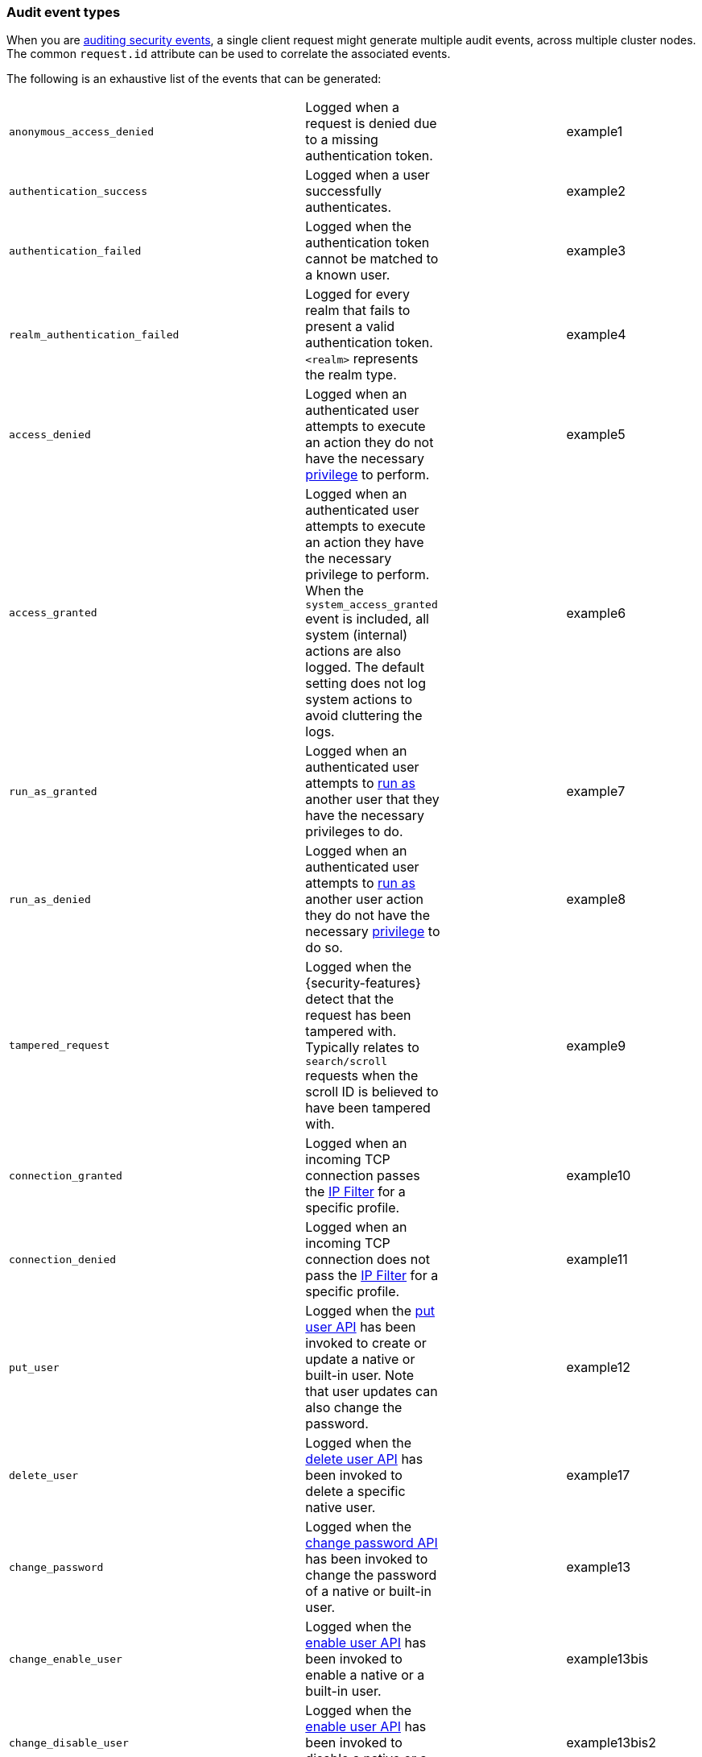 [role="xpack"]
[[audit-event-types]]
=== Audit event types

When you are <<enable-audit-logging,auditing security events>>, a single client request
might generate multiple audit events, across multiple cluster nodes. The common
`request.id` attribute can be used to correlate the associated events.


The following is an exhaustive list of the events that can be generated:

|======
| `anonymous_access_denied`         | | Logged when a request is denied due to a missing
                                        authentication token.                                                  | | example1
| `authentication_success`          | | Logged when a user successfully authenticates.                         | | example2
| `authentication_failed`           | | Logged when the authentication token cannot be
                                        matched to a known user.                                               | | example3
| `realm_authentication_failed`     | | Logged for every realm that fails to present a valid
                                        authentication token. `<realm>` represents the
                                        realm type.                                                            | | example4
| `access_denied`                   | | Logged when an authenticated user attempts to execute
                                        an action they do not have the necessary
                                        <<security-privileges,privilege>> to perform.                          | | example5
| `access_granted`                  | | Logged when an authenticated user attempts to execute
                                        an action they have the necessary privilege to perform.
                                        When the `system_access_granted` event is included, all system
                                        (internal) actions are also logged. The default setting does
                                        not log system actions to avoid cluttering the logs.                   | | example6
| `run_as_granted`                  | | Logged when an authenticated user attempts to
                                        <<run-as-privilege, run as>> another user that they have
                                        the necessary privileges to do.                                        | | example7
| `run_as_denied`                   | | Logged when an authenticated user attempts to
                                        <<run-as-privilege, run as>>
                                        another user action they do not have the necessary
                                        <<security-privileges,privilege>> to do so.                            | | example8
| `tampered_request`                | | Logged when the {security-features} detect that the request has
                                        been tampered with. Typically relates to `search/scroll`
                                        requests when the scroll ID is believed to have been
                                        tampered with.                                                         | | example9
| `connection_granted`              | | Logged when an incoming TCP connection passes the
                                        <<ip-filtering, IP Filter>> for a specific
                                        profile.                                                               | | example10
| `connection_denied`               | | Logged when an incoming TCP connection does not pass the
                                        <<ip-filtering, IP Filter>> for a specific
                                        profile.                                                               | | example11
| `put_user`                        | | Logged when the <<security-api-put-user, put user API>>
                                        has been invoked to create or
                                        update a native or built-in user. Note that user updates can
                                        also change the password.                                              | | example12
| `delete_user`                     | | Logged when the <<security-api-delete-user, delete user API>>
                                        has been invoked to delete a specific native user.                     | | example17
| `change_password`                 | | Logged when the <<security-api-change-password, change password API>>
                                        has been invoked to change the password of a native or built-in user.  | | example13
| `change_enable_user`              | | Logged when the <<security-api-enable-user, enable user API>>
                                        has been invoked to enable a native or a built-in user.                | | example13bis
| `change_disable_user`             | | Logged when the <<security-api-enable-user, enable user API>>
                                        has been invoked to disable a native or a built-in user.               | | example13bis2
| `put_role`                        | | Logged when the <<security-api-put-role, put role API>>
                                        has been invoked to create or update a role.                           | | example14
| `delete_role`                     | | Logged when the <<security-api-delete-role, delete role API>>
                                        has been invoked to delete a role.                                     | | example18
| `put_role_mapping`                | | Logged when the <<security-api-put-role-mapping, put role mapping API>>
                                        has been invoked to create or update a role mapping.                   | | example15
| `delete_role_mapping`             | | Logged when the
                                        <<security-api-delete-role-mapping, delete role mapping API>>
                                        has been invoked to delete a role mapping.                             | | example19
| `create_apikey`                   | | Logged when the <<security-api-create-api-key, create API key>>
                                        or the <<security-api-grant-api-key, grant API key>> APIs have
                                        been invoked to create a new API key.                                  | | example16
| `invalidate_apikeys`              | | Logged when the
                                        <<security-api-invalidate-api-key, invalidate API Key API>> has been
                                        invoked to invalidate one or more API Keys.                            | | example20
| `put_privileges`                  | | Logged when the <<security-api-put-privileges, put privileges API>>
                                        has been invoked to add or update one or more application privileges.  | | example15
| `delete_privileges`               | | Logged when the
                                        <<security-api-delete-privilege, delete application privileges API>>
                                        has been invoked to remove one or more application privileges.         | | example21
|======

[discrete]
[[audit-event-attributes]]
=== Audit event attributes

The audit events are formatted as JSON documents, and each event is printed on a separate
line in the audit log (the entries themselves do not contain the end-of-line delimiter).
The audit event JSON format is somewhat particular, as *most* fields follow a dotted
name syntax, are ordered, and contain non-null string values. This format creates a
structured columnar aspect, similar to a CSV, that can be more easily inspected visually
(compared to an equivalent nested JSON document).

There are however a few attributes that are exceptions to the above format. The `put`,
`delete`, `change`, `create` and `invalidate` attributes, which are only present for
events with the `event.type: "security_config_change"` attribute, contain the *nested JSON*
representation of the security change taking effect. The contents of security config change
are hence not splayed as top-level dot-named fields in the audit event document. That's because
the fields are specific to the particular kind of the security change and do not show up in
any other audit events, and so the benefits of a columnar format are much more limited; the
space-saving benefits of the nested structure is the favoured trade-off in this case.

The following list shows attributes that are common to all audit event types:

`@timestamp`      ::    The time, in ISO9601 format, when the event occurred.
`node.name`       ::    The name of the node. This can be changed
                        in the `elasticsearch.yml` config file.
`node.id`         ::    The node id. This is automatically generated and is
                        persistent across full cluster restarts.
`host.ip`         ::    The bound IP address of the node, with which the node
                        can be communicated with.
`host.name`       ::    The unresolved node's hostname.
`event.type`      ::    The internal processing layer that generated the event:
                        `rest`, `transport`, `ip_filter` or `security_config_change`.
                        This is different from `origin.type` because a request
                        originating from the REST API is translated to a number
                        of transport messages, generating audit events with
                        `origin.type: rest` and `event.type: transport`.
`event.action`    ::    The type of event that occurred: `anonymous_access_denied`,
                        `authentication_failed`, `authentication_success`,
                        `realm_authentication_failed`, `access_denied`, `access_granted`,
                        `connection_denied`, `connection_granted`, `tampered_request`,
                        `run_as_denied`, or `run_as_granted`. In addition, if
                        `event.type` equals `security_config_change`, the
                        `event.action` attribute takes one of the following values:
                        `put_user`, `change_password`, `put_role`, `put_role_mapping`,
                        `change_enable_user`, `change_disable_user`, `put_privileges`,
                        `create_apikey`, `delete_user`, `delete_role`,
                        `delete_role_mapping`, `invalidate_apikeys` or `delete_privileges`.
`request.id`      ::    A synthetic identifier that can be used to correlate the events
                        associated with a particular REST request.

In addition, all the events with types `rest`, `transport` and `ip_filter` (but not
`security_config_change`) contain the following extra attributes, which
show details on the requesting client:

`origin.address`  ::    The source IP address of the request associated with
                        this event. This could be the address of the remote client,
                        the address of another cluster node, or the local node's
                        bound address, if the request originated locally. Unless
                        the remote client connects directly to the cluster, the
                        _client  address_ will actually be the address of the first
                        OSI layer 3 proxy in front of the cluster.
`origin.type`     ::    The origin type of the request associated with this event:
                        `rest` (request originated from a REST API request),
                        `transport` (request was received on the transport channel),
                        or `local_node` (the local node issued the request).
`opaque_id`       ::    The value of the `X-Opaque-Id` HTTP header (if present) of
                        the request associated with this event. This header can
                        be used freely by the client to mark API calls, as it has
                        no semantics in Elasticsearch.
`x_forwarded_for` ::    The verbatim value of the `X-Forwarded-For` HTTP request
                        header (if present) of the request associated with the
                        audit event. This header is commonly added by proxies
                        when they forward requests and the value is the address
                        of the proxied client. When a request crosses multiple
                        proxies the header is a comma delimited list with the
                        last value being the address of the second to last
                        proxy server (the address of the last proxy server is
                        designated by the `origin.address` field).


==== Audit event attributes of the REST event type

The events with `event.type` equal to `rest` have one of the following `event.action`
attribute values: `authentication_success`, `anonymous_access_denied`, `authentication_failed`,
`realm_authentication_failed`, `tampered_request` or `run_as_denied`.
These event types also have the following extra attributes (in addition to the
common ones):

`url.path`        ::    The path part of the URL (between the port and the query
                        string) of the REST request associated with this event.
                        This is URL encoded.
`url.query`       ::    The query part of the URL (after "?", if present) of the
                        REST request associated with this event. This is URL encoded.
`request.method`  ::    The HTTP method of the REST request associated with this
                        event. It is one of GET, POST, PUT, DELETE, OPTIONS,
                        HEAD, PATCH, TRACE and CONNECT.
`request.body`    ::    The full content of the REST request associated with this
                        event, if enabled. This contains the query body. The body
                        is escaped according to the JSON RFC 4627.

==== Audit event attributes of the transport event type

The events with `event.type` equal to `transport` have one of the following `event.action`
attribute values: `authentication_success`, `anonymous_access_denied`, `authentication_failed`,
`realm_authentication_failed`, `access_granted`, `access_denied`, `run_as_granted`,
`run_as_denied`, or `tampered_request`.
These event types also have the following extra attributes (in addition to the common
ones):

`action`              ::    The name of the transport action that was executed.
                            This is like the URL for a REST request.
`indices`             ::    The indices names array that the request associated
                            with this event pertains to (when applicable).
`request.name`        ::    The name of the request handler that was executed.

==== Audit event attributes of the ip_filter event type

The events with `event.type` equal to `ip_filter` have one of the following `event.action`
attribute values: `connection_granted` or `connection_denied`.
These event types also have the following extra attributes (in addition to the common
ones):

`transport_profile`   ::    The transport profile the request targeted.
`rule`                ::    The <<ip-filtering, IP filtering>> rule that denied
                            the request.

==== Audit event attributes of the security_config_change event type

The events with `event.type` equal to `security_config_change` have one of the following
`event.action` attribute values: `put_user`, `change_password`, `put_role`, `put_role_mapping`,
`change_enable_user`, `change_disable_user`, `put_privileges`, `create_apikey`, `delete_user`,
`delete_role`, `delete_role_mapping`, `invalidate_apikeys`, or `delete_privileges`.
These event types also have *one* of the following extra attributes (in addition to the common
ones). The attributes' value is a nested JSON object, formatted depending on the target
configuration type (i.e. the format is different for `user` than for `role`):

`put`                 ::    The representation of the security config object that
                            is being created, or the overwrite of an existing config.
                            It can either be the config for a `user`, `role`, `role_mapping`, or
                            `privileges`.
`delete`              ::    The representation of the security config object that
                            is being deleted. It can either be the config for a `user`, `role`,
                            `role_mapping` or `privileges`.
`change`              ::    The representation of the security config change that
                            is being changed. It can either be `password`, `enable` or `disable`,
                            config of native or built-in users.
`create`              ::    The representation of the new security config that is being
                            created. It can either be `apikey` or `grant`, for API keys created
                            using the <<security-api-create-api-key, create API key>> or
                            <<security-api-grant-api-key, grant API key>> APIs, respectively.
`invalidate`          ::    The representation of the security configuration that is being invalidated.
                            The only config currently supporting invalidation is `apikeys`.

==== Extra audit event attributes for specific events

There are a few events that have some more attributes in addition to those
that have been previously described:

* `authentication_success`:
  `realm`              ::   The name of the realm that successfully authenticated the user.
                            If authenticated using an API key, this is the special value of
                            `_es_api_key`. This is a shorthand attribute
                            for the same information that is described by the `user.realm`,
                            `user.run_by.realm` and `authentication.type` attributes.
  `user.name`          ::   The name of the _effective_ user. This is usually the
                            same as the _authenticated_ user, but if using the
                            <<run-as-privilege, run as authorization functionality>>
                            this instead denotes the name of the  _impersonated_ user.
                            If authenticated using an API key, this is
                            the name of the API key owner.
  `user.realm`         ::   Name of the realm to which the _effective_ user 
                            belongs. If authenticated using an API key, this is
                            the name of the realm to which the API key owner belongs.
  `user.run_by.name`   ::   This attribute is present only if the request is
                            using the <<run-as-privilege, run as authorization functionality>>
                            and denotes the name of the  _authenticated_ user, 
                            which is also known as the _impersonator_.
  `user.run_by.realm`  ::   Name of the realm to which the _authenticated_
                            (_impersonator_) user belongs.
                            This attribute is provided only if the request
                            uses the <<run-as-privilege, run as authorization functionality>>.
  `authentication.type`::   Method used to authenticate the user.
                            Possible values are `REALM`, `API_KEY`, `TOKEN`, `ANONYMOUS` or `INTERNAL`.
  `api_key.id`         ::   API key ID returned by the <<security-api-create-api-key,create API key>> request.
                            This attribute is only provided for authentication using an API key.
  `api_key.name`       ::   API key name provided in the <<security-api-create-api-key,create API key>> request.
                            This attribute is only provided for authentication using an API key.

* `authentication_failed`:
  `user.name`          ::    The name of the user that failed authentication.
                             If the request authentication token is invalid or 
                             unparsable, this information might be missing.

* `realm_authentication_failed`:
  `user.name`          ::    The name of the user that failed authentication.
  `realm`              ::    The name of the realm that rejected this authentication.
                             **This event is generated for each consulted realm
                             in the chain.**

* `run_as_denied` and `run_as_granted`:
  `user.roles`         ::    The role names of the user as an array.
  `user.name`          ::    The name of the _authenticated_ user which is being
                             granted or denied the _impersonation_ action.
  `user.realm`         ::    The realm name that the _authenticated_ user belongs to.
  `user.run_as.name`   ::    The name of the user as which the _impersonation_
                             action is granted or denied.
  `user.run_as.realm`  ::    The realm name of that the _impersonated_ user belongs to.

* `access_granted` and `access_denied`:
  `user.roles`         ::    The role names of the user as an array. If authenticated
                             using an API key, this contains the
                             role names of the API key owner.
  `user.name`          ::    The name of the _effective_ user. This is usually the
                             same as the _authenticated_ user, but if using the
                             <<run-as-privilege, run as authorization functionality>>
                             this instead denotes the name of the  _impersonated_ user.
                             If authenticated using an API key, this is
                             the name of the API key owner.
  `user.realm`         ::   Name of the realm to which the _effective_ user 
                            belongs. If authenticated using an API key, this is
                            the name of the realm to which the API key owner belongs.
  `user.run_by.name`   ::    This attribute is present only if the request is
                             using the <<run-as-privilege, run as authorization functionality>>
                             and denoted the name of the _authenticated_ user,
                             which is also known as the _impersonator_.
  `user.run_by.realm`  ::    This attribute is present only if the request is
                             using the <<run-as-privilege, run as authorization functionality>>
                             and denotes the name of the realm that the _authenticated_
                             (_impersonator_) user belongs to.
  `authentication.type`::   Method used to authenticate the user.
                            Possible values are `REALM`, `API_KEY`, `TOKEN`, `ANONYMOUS` or `INTERNAL`.
  `api_key.id`         ::   API key ID returned by the <<security-api-create-api-key,create API key>> request.
                            This attribute is only provided for authentication using an API key.
  `api_key.name`       ::   API key name provided in the <<security-api-create-api-key,create API key>> request.
                            This attribute is only provided for authentication using an API key.

